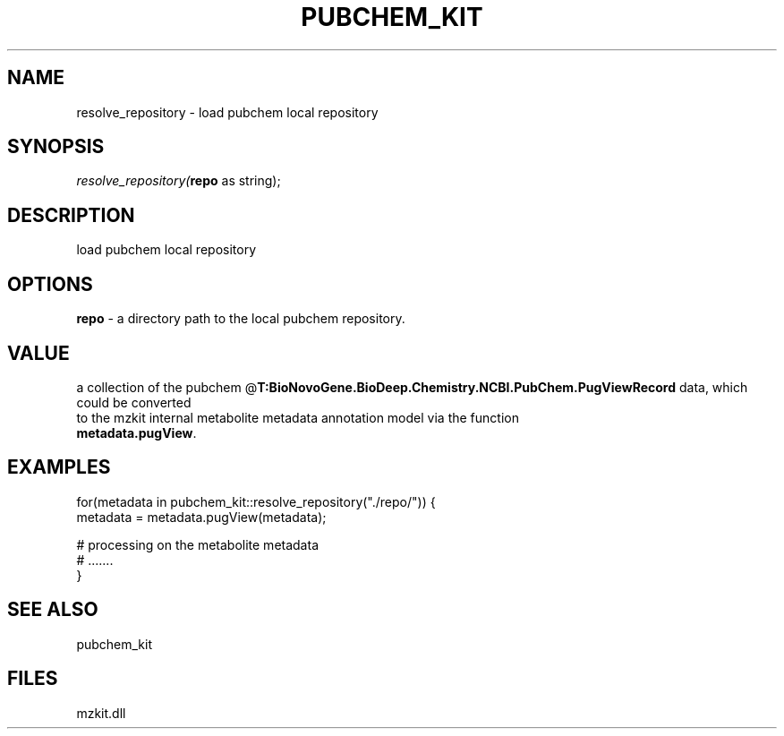 .\" man page create by R# package system.
.TH PUBCHEM_KIT 1 2000-Jan "resolve_repository" "resolve_repository"
.SH NAME
resolve_repository \- load pubchem local repository
.SH SYNOPSIS
\fIresolve_repository(\fBrepo\fR as string);\fR
.SH DESCRIPTION
.PP
load pubchem local repository
.PP
.SH OPTIONS
.PP
\fBrepo\fB \fR\- a directory path to the local pubchem repository. 
.PP
.SH VALUE
.PP
a collection of the pubchem @\fBT:BioNovoGene.BioDeep.Chemistry.NCBI.PubChem.PugViewRecord\fR data, which could be converted 
 to the mzkit internal metabolite metadata annotation model via the function 
 \fBmetadata.pugView\fR.
.PP
.SH EXAMPLES
.PP
for(metadata in pubchem_kit::resolve_repository("./repo/")) {
     metadata = metadata.pugView(metadata);
     
     # processing on the metabolite metadata
     # .......
 }
.PP
.SH SEE ALSO
pubchem_kit
.SH FILES
.PP
mzkit.dll
.PP
